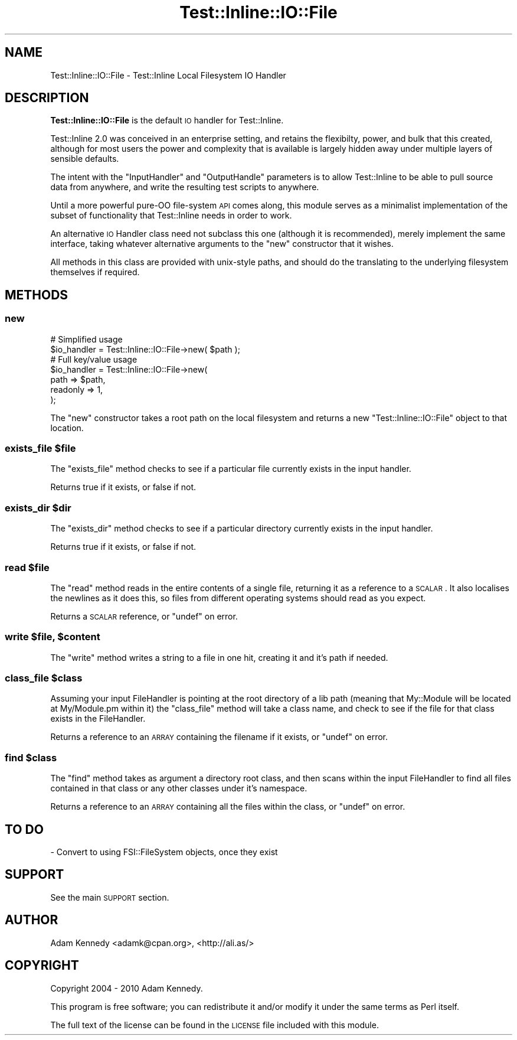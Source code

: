 .\" Automatically generated by Pod::Man 2.23 (Pod::Simple 3.14)
.\"
.\" Standard preamble:
.\" ========================================================================
.de Sp \" Vertical space (when we can't use .PP)
.if t .sp .5v
.if n .sp
..
.de Vb \" Begin verbatim text
.ft CW
.nf
.ne \\$1
..
.de Ve \" End verbatim text
.ft R
.fi
..
.\" Set up some character translations and predefined strings.  \*(-- will
.\" give an unbreakable dash, \*(PI will give pi, \*(L" will give a left
.\" double quote, and \*(R" will give a right double quote.  \*(C+ will
.\" give a nicer C++.  Capital omega is used to do unbreakable dashes and
.\" therefore won't be available.  \*(C` and \*(C' expand to `' in nroff,
.\" nothing in troff, for use with C<>.
.tr \(*W-
.ds C+ C\v'-.1v'\h'-1p'\s-2+\h'-1p'+\s0\v'.1v'\h'-1p'
.ie n \{\
.    ds -- \(*W-
.    ds PI pi
.    if (\n(.H=4u)&(1m=24u) .ds -- \(*W\h'-12u'\(*W\h'-12u'-\" diablo 10 pitch
.    if (\n(.H=4u)&(1m=20u) .ds -- \(*W\h'-12u'\(*W\h'-8u'-\"  diablo 12 pitch
.    ds L" ""
.    ds R" ""
.    ds C` ""
.    ds C' ""
'br\}
.el\{\
.    ds -- \|\(em\|
.    ds PI \(*p
.    ds L" ``
.    ds R" ''
'br\}
.\"
.\" Escape single quotes in literal strings from groff's Unicode transform.
.ie \n(.g .ds Aq \(aq
.el       .ds Aq '
.\"
.\" If the F register is turned on, we'll generate index entries on stderr for
.\" titles (.TH), headers (.SH), subsections (.SS), items (.Ip), and index
.\" entries marked with X<> in POD.  Of course, you'll have to process the
.\" output yourself in some meaningful fashion.
.ie \nF \{\
.    de IX
.    tm Index:\\$1\t\\n%\t"\\$2"
..
.    nr % 0
.    rr F
.\}
.el \{\
.    de IX
..
.\}
.\"
.\" Accent mark definitions (@(#)ms.acc 1.5 88/02/08 SMI; from UCB 4.2).
.\" Fear.  Run.  Save yourself.  No user-serviceable parts.
.    \" fudge factors for nroff and troff
.if n \{\
.    ds #H 0
.    ds #V .8m
.    ds #F .3m
.    ds #[ \f1
.    ds #] \fP
.\}
.if t \{\
.    ds #H ((1u-(\\\\n(.fu%2u))*.13m)
.    ds #V .6m
.    ds #F 0
.    ds #[ \&
.    ds #] \&
.\}
.    \" simple accents for nroff and troff
.if n \{\
.    ds ' \&
.    ds ` \&
.    ds ^ \&
.    ds , \&
.    ds ~ ~
.    ds /
.\}
.if t \{\
.    ds ' \\k:\h'-(\\n(.wu*8/10-\*(#H)'\'\h"|\\n:u"
.    ds ` \\k:\h'-(\\n(.wu*8/10-\*(#H)'\`\h'|\\n:u'
.    ds ^ \\k:\h'-(\\n(.wu*10/11-\*(#H)'^\h'|\\n:u'
.    ds , \\k:\h'-(\\n(.wu*8/10)',\h'|\\n:u'
.    ds ~ \\k:\h'-(\\n(.wu-\*(#H-.1m)'~\h'|\\n:u'
.    ds / \\k:\h'-(\\n(.wu*8/10-\*(#H)'\z\(sl\h'|\\n:u'
.\}
.    \" troff and (daisy-wheel) nroff accents
.ds : \\k:\h'-(\\n(.wu*8/10-\*(#H+.1m+\*(#F)'\v'-\*(#V'\z.\h'.2m+\*(#F'.\h'|\\n:u'\v'\*(#V'
.ds 8 \h'\*(#H'\(*b\h'-\*(#H'
.ds o \\k:\h'-(\\n(.wu+\w'\(de'u-\*(#H)/2u'\v'-.3n'\*(#[\z\(de\v'.3n'\h'|\\n:u'\*(#]
.ds d- \h'\*(#H'\(pd\h'-\w'~'u'\v'-.25m'\f2\(hy\fP\v'.25m'\h'-\*(#H'
.ds D- D\\k:\h'-\w'D'u'\v'-.11m'\z\(hy\v'.11m'\h'|\\n:u'
.ds th \*(#[\v'.3m'\s+1I\s-1\v'-.3m'\h'-(\w'I'u*2/3)'\s-1o\s+1\*(#]
.ds Th \*(#[\s+2I\s-2\h'-\w'I'u*3/5'\v'-.3m'o\v'.3m'\*(#]
.ds ae a\h'-(\w'a'u*4/10)'e
.ds Ae A\h'-(\w'A'u*4/10)'E
.    \" corrections for vroff
.if v .ds ~ \\k:\h'-(\\n(.wu*9/10-\*(#H)'\s-2\u~\d\s+2\h'|\\n:u'
.if v .ds ^ \\k:\h'-(\\n(.wu*10/11-\*(#H)'\v'-.4m'^\v'.4m'\h'|\\n:u'
.    \" for low resolution devices (crt and lpr)
.if \n(.H>23 .if \n(.V>19 \
\{\
.    ds : e
.    ds 8 ss
.    ds o a
.    ds d- d\h'-1'\(ga
.    ds D- D\h'-1'\(hy
.    ds th \o'bp'
.    ds Th \o'LP'
.    ds ae ae
.    ds Ae AE
.\}
.rm #[ #] #H #V #F C
.\" ========================================================================
.\"
.IX Title "Test::Inline::IO::File 3"
.TH Test::Inline::IO::File 3 "2010-11-22" "perl v5.12.3" "User Contributed Perl Documentation"
.\" For nroff, turn off justification.  Always turn off hyphenation; it makes
.\" way too many mistakes in technical documents.
.if n .ad l
.nh
.SH "NAME"
Test::Inline::IO::File \- Test::Inline Local Filesystem IO Handler
.SH "DESCRIPTION"
.IX Header "DESCRIPTION"
\&\fBTest::Inline::IO::File\fR is the default \s-1IO\s0 handler for Test::Inline.
.PP
Test::Inline 2.0 was conceived in an enterprise setting, and retains
the flexibilty, power, and bulk that this created, although for most
users the power and complexity that is available is largely hidden away
under multiple layers of sensible defaults.
.PP
The intent with the \f(CW\*(C`InputHandler\*(C'\fR and \f(CW\*(C`OutputHandle\*(C'\fR parameters is to
allow Test::Inline to be able to pull source data from anywhere, and
write the resulting test scripts to anywhere.
.PP
Until a more powerful pure-OO file-system \s-1API\s0 comes along, this module
serves as a minimalist implementation of the subset of functionality
that Test::Inline needs in order to work.
.PP
An alternative \s-1IO\s0 Handler class need not subclass this one (although it
is recommended), merely implement the same interface, taking whatever
alternative arguments to the \f(CW\*(C`new\*(C'\fR constructor that it wishes.
.PP
All methods in this class are provided with unix-style paths, and should do
the translating to the underlying filesystem themselves if required.
.SH "METHODS"
.IX Header "METHODS"
.SS "new"
.IX Subsection "new"
.Vb 2
\&  # Simplified usage
\&  $io_handler = Test::Inline::IO::File\->new( $path );
\&  
\&  # Full key/value usage
\&  $io_handler = Test::Inline::IO::File\->new(
\&          path     => $path,
\&          readonly => 1,
\&  );
.Ve
.PP
The \f(CW\*(C`new\*(C'\fR constructor takes a root path on the local filesystem
and returns a new \f(CW\*(C`Test::Inline::IO::File\*(C'\fR object to that
location.
.ie n .SS "exists_file $file"
.el .SS "exists_file \f(CW$file\fP"
.IX Subsection "exists_file $file"
The \f(CW\*(C`exists_file\*(C'\fR method checks to see if a particular file currently
exists in the input handler.
.PP
Returns true if it exists, or false if not.
.ie n .SS "exists_dir $dir"
.el .SS "exists_dir \f(CW$dir\fP"
.IX Subsection "exists_dir $dir"
The \f(CW\*(C`exists_dir\*(C'\fR method checks to see if a particular directory currently
exists in the input handler.
.PP
Returns true if it exists, or false if not.
.ie n .SS "read $file"
.el .SS "read \f(CW$file\fP"
.IX Subsection "read $file"
The \f(CW\*(C`read\*(C'\fR method reads in the entire contents of a single file,
returning it as a reference to a \s-1SCALAR\s0. It also localises the
newlines as it does this, so files from different operating
systems should read as you expect.
.PP
Returns a \s-1SCALAR\s0 reference, or \f(CW\*(C`undef\*(C'\fR on error.
.ie n .SS "write $file, $content"
.el .SS "write \f(CW$file\fP, \f(CW$content\fP"
.IX Subsection "write $file, $content"
The \f(CW\*(C`write\*(C'\fR method writes a string to a file in one hit, creating
it and it's path if needed.
.ie n .SS "class_file $class"
.el .SS "class_file \f(CW$class\fP"
.IX Subsection "class_file $class"
Assuming your input FileHandler is pointing at the root directory
of a lib path (meaning that My::Module will be located at My/Module.pm
within it) the \f(CW\*(C`class_file\*(C'\fR method will take a class name, and check to see
if the file for that class exists in the FileHandler.
.PP
Returns a reference to an \s-1ARRAY\s0 containing the filename if it exists,
or \f(CW\*(C`undef\*(C'\fR on error.
.ie n .SS "find $class"
.el .SS "find \f(CW$class\fP"
.IX Subsection "find $class"
The \f(CW\*(C`find\*(C'\fR method takes as argument a directory root class, and then scans within
the input FileHandler to find all files contained in that class or any
other classes under it's namespace.
.PP
Returns a reference to an \s-1ARRAY\s0 containing all the files within the class,
or \f(CW\*(C`undef\*(C'\fR on error.
.SH "TO DO"
.IX Header "TO DO"
\&\- Convert to using FSI::FileSystem objects, once they exist
.SH "SUPPORT"
.IX Header "SUPPORT"
See the main \s-1SUPPORT\s0 section.
.SH "AUTHOR"
.IX Header "AUTHOR"
Adam Kennedy <adamk@cpan.org>, <http://ali.as/>
.SH "COPYRIGHT"
.IX Header "COPYRIGHT"
Copyright 2004 \- 2010 Adam Kennedy.
.PP
This program is free software; you can redistribute
it and/or modify it under the same terms as Perl itself.
.PP
The full text of the license can be found in the
\&\s-1LICENSE\s0 file included with this module.
